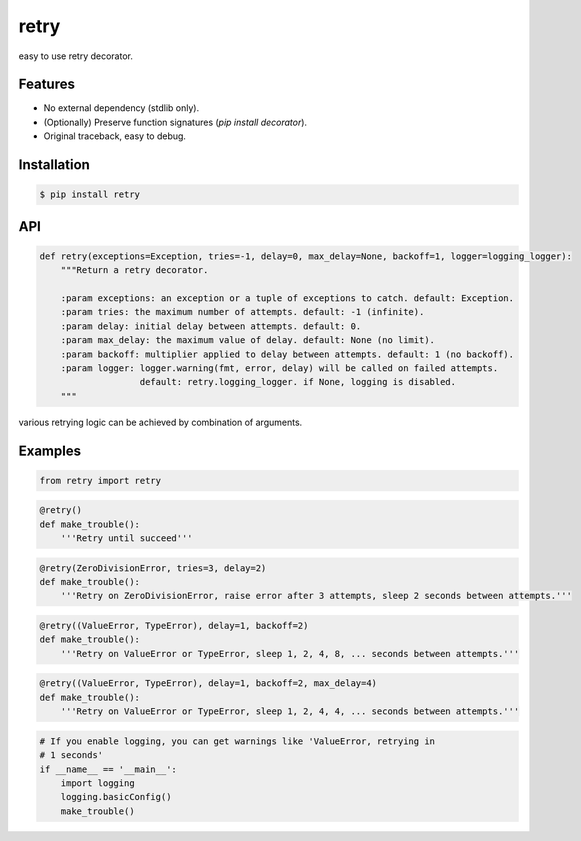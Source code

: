 retry
=====

.. image:: https://pypip.in/d/retry/badge.png
        :target: https://pypi.python.org/pypi/retry/

.. image:: https://pypip.in/v/retry/badge.png
        :target: https://pypi.python.org/pypi/retry/

.. image:: https://pypip.in/license/retry/badge.png
        :target: https://pypi.python.org/pypi/retry/


easy to use retry decorator.


Features
--------

- No external dependency (stdlib only).
- (Optionally) Preserve function signatures (`pip install decorator`).
- Original traceback, easy to debug.


Installation
------------

.. code-block:: bash

    $ pip install retry


API
---

.. code:: python

    def retry(exceptions=Exception, tries=-1, delay=0, max_delay=None, backoff=1, logger=logging_logger):
        """Return a retry decorator.

        :param exceptions: an exception or a tuple of exceptions to catch. default: Exception.
        :param tries: the maximum number of attempts. default: -1 (infinite).
        :param delay: initial delay between attempts. default: 0.
        :param max_delay: the maximum value of delay. default: None (no limit).
        :param backoff: multiplier applied to delay between attempts. default: 1 (no backoff).
        :param logger: logger.warning(fmt, error, delay) will be called on failed attempts.
                       default: retry.logging_logger. if None, logging is disabled.
        """

various retrying logic can be achieved by combination of arguments.


Examples
--------

.. code:: python

    from retry import retry

.. code:: python

    @retry()
    def make_trouble():
        '''Retry until succeed'''

.. code:: python

    @retry(ZeroDivisionError, tries=3, delay=2)
    def make_trouble():
        '''Retry on ZeroDivisionError, raise error after 3 attempts, sleep 2 seconds between attempts.'''

.. code:: python

    @retry((ValueError, TypeError), delay=1, backoff=2)
    def make_trouble():
        '''Retry on ValueError or TypeError, sleep 1, 2, 4, 8, ... seconds between attempts.'''

.. code:: python

    @retry((ValueError, TypeError), delay=1, backoff=2, max_delay=4)
    def make_trouble():
        '''Retry on ValueError or TypeError, sleep 1, 2, 4, 4, ... seconds between attempts.'''

.. code:: python

    # If you enable logging, you can get warnings like 'ValueError, retrying in
    # 1 seconds'
    if __name__ == '__main__':
        import logging
        logging.basicConfig()
        make_trouble()

